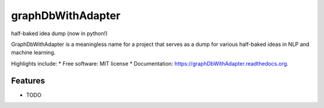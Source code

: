 ===============================
graphDbWithAdapter
===============================

.. image:: https://img.shields.io/travis/jordan52/graphDbWithAdapter.svg
        :target: https://travis-ci.org/jordan52/graphDbWithAdapter

.. image:: https://img.shields.io/pypi/v/graphDbWithAdapter.svg
        :target: https://pypi.python.org/pypi/graphDbWithAdapter


half-baked idea dump (now in python!)

GraphDbWithAdapter is a meaningless name for a project that serves as a dump for various half-baked ideas in NLP and machine learning.

Highlights include:
* Free software: MIT license
* Documentation: https://graphDbWithAdapter.readthedocs.org.

Features
--------

* TODO
